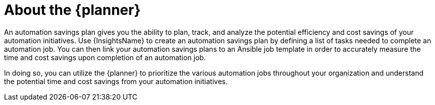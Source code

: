 // Module included in the following assemblies:
// assembly-automation-savings-planner.adoc


[id="con-automation-savings-plan_{context}"]

= About the {planner}

An automation savings plan gives you the ability to plan, track, and analyze the potential efficiency and cost savings of your automation initiatives. Use {InsightsName} to create an automation savings plan by defining a list of tasks needed to complete an automation job. You can then link your automation savings plans to an Ansible job template in order to accurately measure the time and cost savings upon completion of an automation job.

In doing so, you can utilize the {planner} to prioritize the various automation jobs throughout your organization and understand the potential time and cost savings from your automation initiatives.
